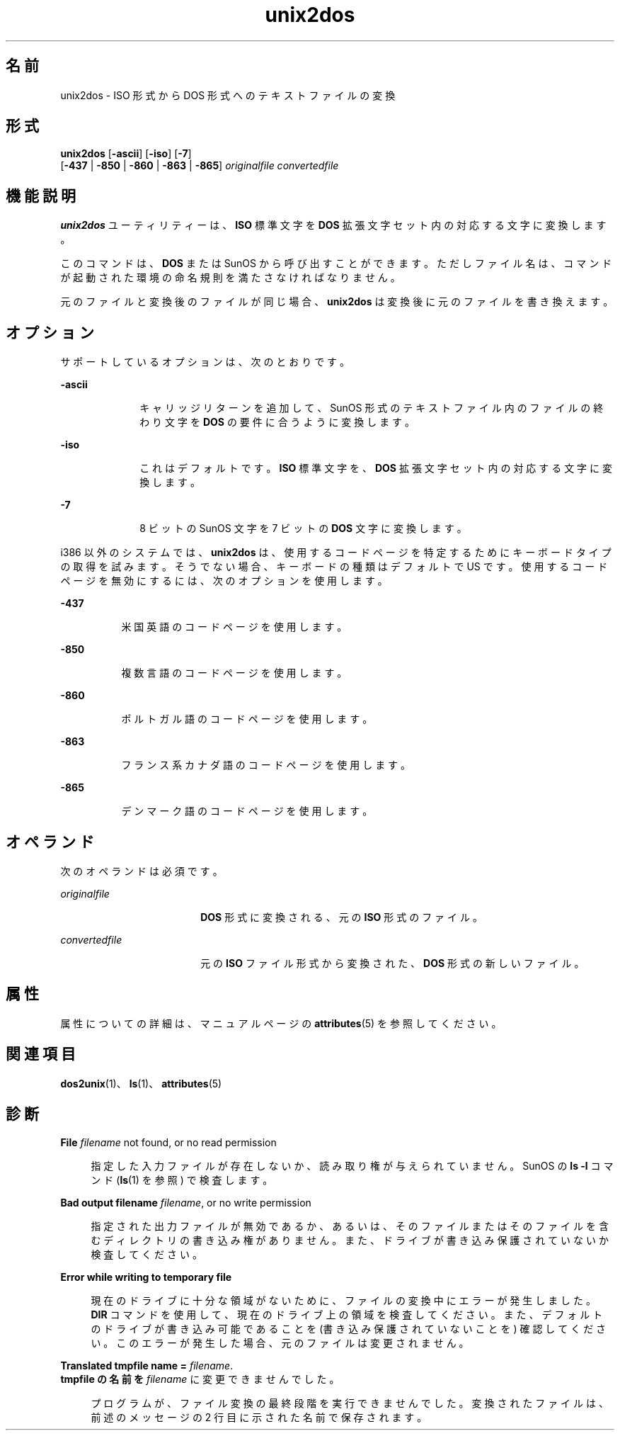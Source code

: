 '\" te
.\" Copyright (c) 2000, 2011, Oracle and/or its affiliates.All rights reserved.
.TH unix2dos 1 "2011 年 7 月 7 日" "SunOS 5.11" "ユーザーコマンド"
.SH 名前
unix2dos \- ISO 形式から DOS 形式へのテキストファイルの変換
.SH 形式
.LP
.nf
\fBunix2dos\fR [\fB-ascii\fR] [\fB-iso\fR] [\fB-7\fR] 
     [\fB-437\fR | \fB-850\fR | \fB-860\fR | \fB-863\fR | \fB-865\fR] \fIoriginalfile\fR \fIconvertedfile\fR
.fi

.SH 機能説明
.sp
.LP
\fBunix2dos\fR ユーティリティーは、\fBISO\fR 標準文字を \fBDOS\fR 拡張文字セット内の対応する文字に変換します。
.sp
.LP
このコマンドは、\fBDOS\fR または SunOS から呼び出すことができます。ただしファイル名は、コマンドが起動された環境の命名規則を満たさなければなりません。
.sp
.LP
元のファイルと変換後のファイルが同じ場合、\fBunix2dos\fR は変換後に元のファイルを書き換えます。
.SH オプション
.sp
.LP
サポートしているオプションは、次のとおりです。
.sp
.ne 2
.mk
.na
\fB\fB-ascii\fR\fR
.ad
.RS 10n
.rt  
キャリッジリターンを追加して、SunOS 形式のテキストファイル内のファイルの終わり文字を \fBDOS\fR の要件に合うように変換します。
.RE

.sp
.ne 2
.mk
.na
\fB\fB-iso\fR\fR
.ad
.RS 10n
.rt  
これはデフォルトです。\fBISO\fR 標準文字を、\fBDOS\fR 拡張文字セット内の対応する文字に変換します。
.RE

.sp
.ne 2
.mk
.na
\fB\fB-7\fR\fR
.ad
.RS 10n
.rt  
8 ビットの SunOS 文字を 7 ビットの \fBDOS\fR 文字に変換します。
.RE

.sp
.LP
i386 以外のシステムでは、\fBunix2dos\fR は、使用するコードページを特定するためにキーボードタイプの取得を試みます。そうでない場合、キーボードの種類はデフォルトで US です。使用するコードページを無効にするには、次のオプションを使用します。
.sp
.ne 2
.mk
.na
\fB\fB-437\fR\fR
.ad
.RS 8n
.rt  
米国英語のコードページを使用します。
.RE

.sp
.ne 2
.mk
.na
\fB\fB-850\fR\fR
.ad
.RS 8n
.rt  
複数言語のコードページを使用します。
.RE

.sp
.ne 2
.mk
.na
\fB\fB-860\fR\fR
.ad
.RS 8n
.rt  
ポルトガル語のコードページを使用します。
.RE

.sp
.ne 2
.mk
.na
\fB\fB-863\fR\fR
.ad
.RS 8n
.rt  
フランス系カナダ語のコードページを使用します。
.RE

.sp
.ne 2
.mk
.na
\fB\fB-865\fR\fR
.ad
.RS 8n
.rt  
デンマーク語のコードページを使用します。
.RE

.SH オペランド
.sp
.LP
次のオペランドは必須です。
.sp
.ne 2
.mk
.na
\fB\fIoriginalfile\fR \fR
.ad
.RS 18n
.rt  
\fBDOS\fR 形式に変換される、元の \fBISO\fR 形式のファイル。
.RE

.sp
.ne 2
.mk
.na
\fB\fIconvertedfile\fR \fR
.ad
.RS 18n
.rt  
元の \fBISO\fR ファイル形式から変換された、\fBDOS\fR 形式の新しいファイル。
.RE

.SH 属性
.sp
.LP
属性についての詳細は、マニュアルページの \fBattributes\fR(5) を参照してください。
.sp

.sp
.TS
tab() box;
cw(2.75i) |cw(2.75i) 
lw(2.75i) |lw(2.75i) 
.
属性タイプ属性値
_
使用条件system/core-os
.TE

.SH 関連項目
.sp
.LP
\fBdos2unix\fR(1)、\fBls\fR(1)、\fBattributes\fR(5)
.SH 診断
.sp
.ne 2
.mk
.na
\fB\fBFile \fIfilename\fR not found, or no read permission\fR\fR
.ad
.sp .6
.RS 4n
指定した入力ファイルが存在しないか、読み取り権が与えられていません。SunOS の \fBls\fR \fB-l\fR コマンド (\fBls\fR(1) を参照) で検査します。
.RE

.sp
.ne 2
.mk
.na
\fB\fBBad output filename \fIfilename\fR, or no write permission\fR\fR
.ad
.sp .6
.RS 4n
指定された出力ファイルが無効であるか、あるいは、そのファイルまたはそのファイルを含むディレクトリの書き込み権がありません。また、ドライブが書き込み保護されていないか検査してください。
.RE

.sp
.ne 2
.mk
.na
\fB\fBError while writing to temporary file\fR\fR
.ad
.sp .6
.RS 4n
現在のドライブに十分な領域がないために、ファイルの変換中にエラーが発生しました。\fBDIR\fR コマンドを使用して、現在のドライブ上の領域を検査してください。また、デフォルトのドライブが書き込み可能であることを (書き込み保護されていないことを) 確認してください。このエラーが発生した場合、元のファイルは変更されません。
.RE

.sp
.ne 2
.mk
.na
\fB\fBTranslated tmpfile name = \fIfilename\fR.\fR\fR
.ad
.br
.na
\fB\fBtmpfile の名前を \fIfilename\fR に変更できませんでした。\fR\fR
.ad
.sp .6
.RS 4n
プログラムが、ファイル変換の最終段階を実行できませんでした。変換されたファイルは、前述のメッセージの 2 行目に示された名前で保存されます。
.RE

